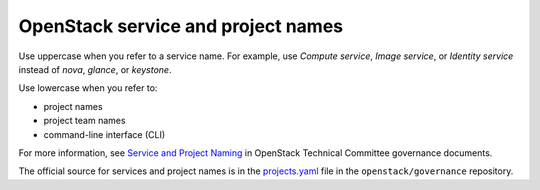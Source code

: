 .. _openstack_term:

OpenStack service and project names
~~~~~~~~~~~~~~~~~~~~~~~~~~~~~~~~~~~

Use uppercase when you refer to a service name. For example, use
*Compute service*, *Image service*, or *Identity service* instead
of *nova*, *glance*, or *keystone*.

Use lowercase when you refer to:

* project names
* project team names
* command-line interface (CLI)

For more information, see `Service and Project Naming
<https://governance.openstack.org/tc/reference/service-project-naming.html>`_
in OpenStack Technical Committee governance documents.

The official source for services and project names is in the
`projects.yaml <https://opendev.org/openstack/governance/src/branch/master/reference/projects.yaml>`_
file in the ``openstack/governance`` repository.
